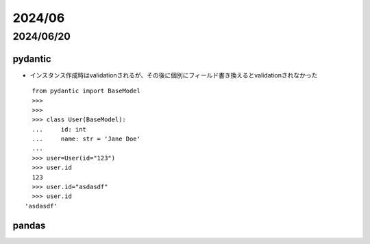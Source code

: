 =============================
2024/06
=============================

----------------------------
2024/06/20
----------------------------

pydantic
================
* インスタンス作成時はvalidationされるが、その後に個別にフィールド書き換えるとvalidationされなかった

::

    from pydantic import BaseModel
    >>> 
    >>> 
    >>> class User(BaseModel):
    ...     id: int
    ...     name: str = 'Jane Doe'
    ... 
    >>> user=User(id="123")                                                                                                                                                                                                                                                     
    >>> user.id
    123
    >>> user.id="asdasdf"
    >>> user.id
  'asdasdf'

pandas
====================================



